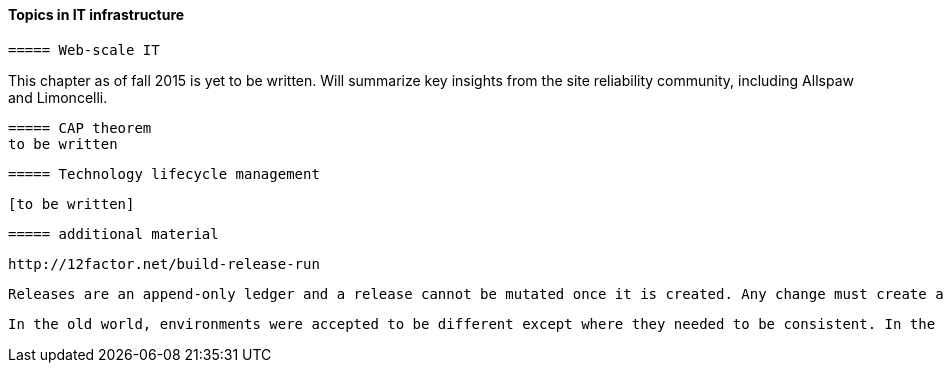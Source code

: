 ==== Topics in IT infrastructure

 ===== Web-scale IT

This chapter as of fall 2015 is yet to be written. Will summarize key insights from the site reliability community, including Allspaw and Limoncelli.

anchor:CAP-theorem[]

 ===== CAP theorem
 to be written

 ===== Technology lifecycle management

 [to be written]


 ===== additional material

 http://12factor.net/build-release-run

 Releases are an append-only ledger and a release cannot be mutated once it is created. Any change must create a new release.

 In the old world, environments were accepted to be different except where they needed to be consistent. In the new world, environments are assumed to be the same except where they need to be different.
